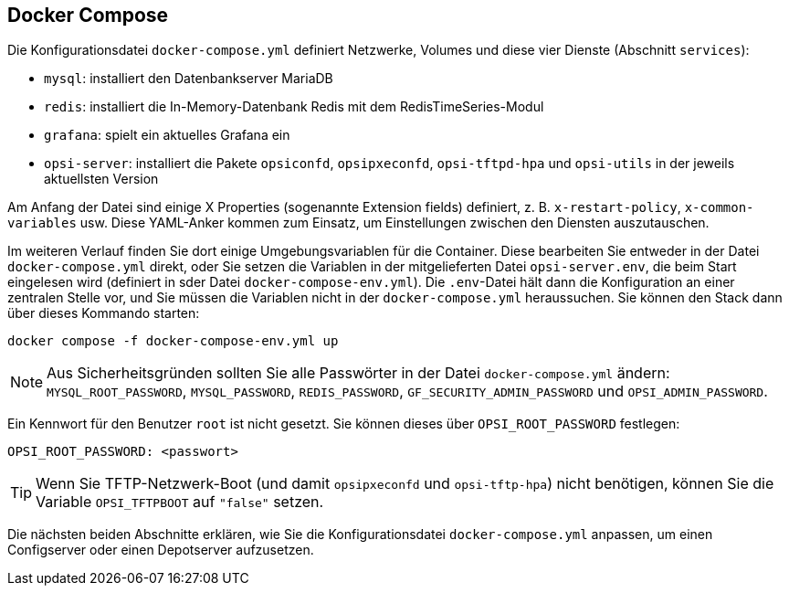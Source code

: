 ////
; Copyright (c) uib GmbH (www.uib.de)
; This documentation is owned by uib
; and published under the german creative commons by-sa license
; see:
; https://creativecommons.org/licenses/by-sa/3.0/de/
; https://creativecommons.org/licenses/by-sa/3.0/de/legalcode
; english:
; https://creativecommons.org/licenses/by-sa/3.0/
; https://creativecommons.org/licenses/by-sa/3.0/legalcode
;
; credits: https://www.opsi.org/credits/
////

:Author:    uib GmbH
:Email:     info@uib.de
:Date:      03.05.2024
:Revision:  4.3
:toclevels: 6
:doctype:   book
:icons:     font
:xrefstyle: full



[[server-installation-docker-compose]]
== Docker Compose

Die Konfigurationsdatei `docker-compose.yml` definiert Netzwerke, Volumes und diese vier Dienste (Abschnitt `services`):

* `mysql`: installiert den Datenbankserver MariaDB
* `redis`: installiert die In-Memory-Datenbank Redis mit dem RedisTimeSeries-Modul
* `grafana`: spielt ein aktuelles Grafana ein
* `opsi-server`: installiert die Pakete `opsiconfd`, `opsipxeconfd`, `opsi-tftpd-hpa` und `opsi-utils` in der jeweils aktuellsten Version

Am Anfang der Datei sind einige X Properties (sogenannte Extension fields) definiert, z.{nbsp}B. `x-restart-policy`, `x-common-variables` usw. Diese YAML-Anker kommen zum Einsatz, um Einstellungen zwischen den Diensten auszutauschen.

Im weiteren Verlauf finden Sie dort einige Umgebungsvariablen für die Container. Diese bearbeiten Sie entweder in der Datei `docker-compose.yml` direkt, oder Sie setzen die Variablen in der mitgelieferten Datei `opsi-server.env`, die beim Start eingelesen wird (definiert in sder Datei `docker-compose-env.yml`). Die `.env`-Datei hält dann die Konfiguration an einer zentralen Stelle vor, und Sie müssen die Variablen nicht in der `docker-compose.yml` heraussuchen. Sie können den Stack dann über dieses Kommando starten:

[source,console]
----
docker compose -f docker-compose-env.yml up
----

NOTE: Aus Sicherheitsgründen sollten Sie alle Passwörter in der Datei `docker-compose.yml` ändern: `MYSQL_ROOT_PASSWORD`, `MYSQL_PASSWORD`, `REDIS_PASSWORD`, `GF_SECURITY_ADMIN_PASSWORD` und `OPSI_ADMIN_PASSWORD`.

Ein Kennwort für den Benutzer `root` ist nicht gesetzt. Sie können dieses über `OPSI_ROOT_PASSWORD` festlegen:

[source,toml]
----
OPSI_ROOT_PASSWORD: <passwort>
----

TIP: Wenn Sie TFTP-Netzwerk-Boot (und damit `opsipxeconfd` und `opsi-tftp-hpa`) nicht benötigen, können Sie die Variable `OPSI_TFTPBOOT` auf `"false"` setzen.

Die nächsten beiden Abschnitte erklären, wie Sie die Konfigurationsdatei `docker-compose.yml` anpassen, um einen Configserver oder einen Depotserver aufzusetzen.
